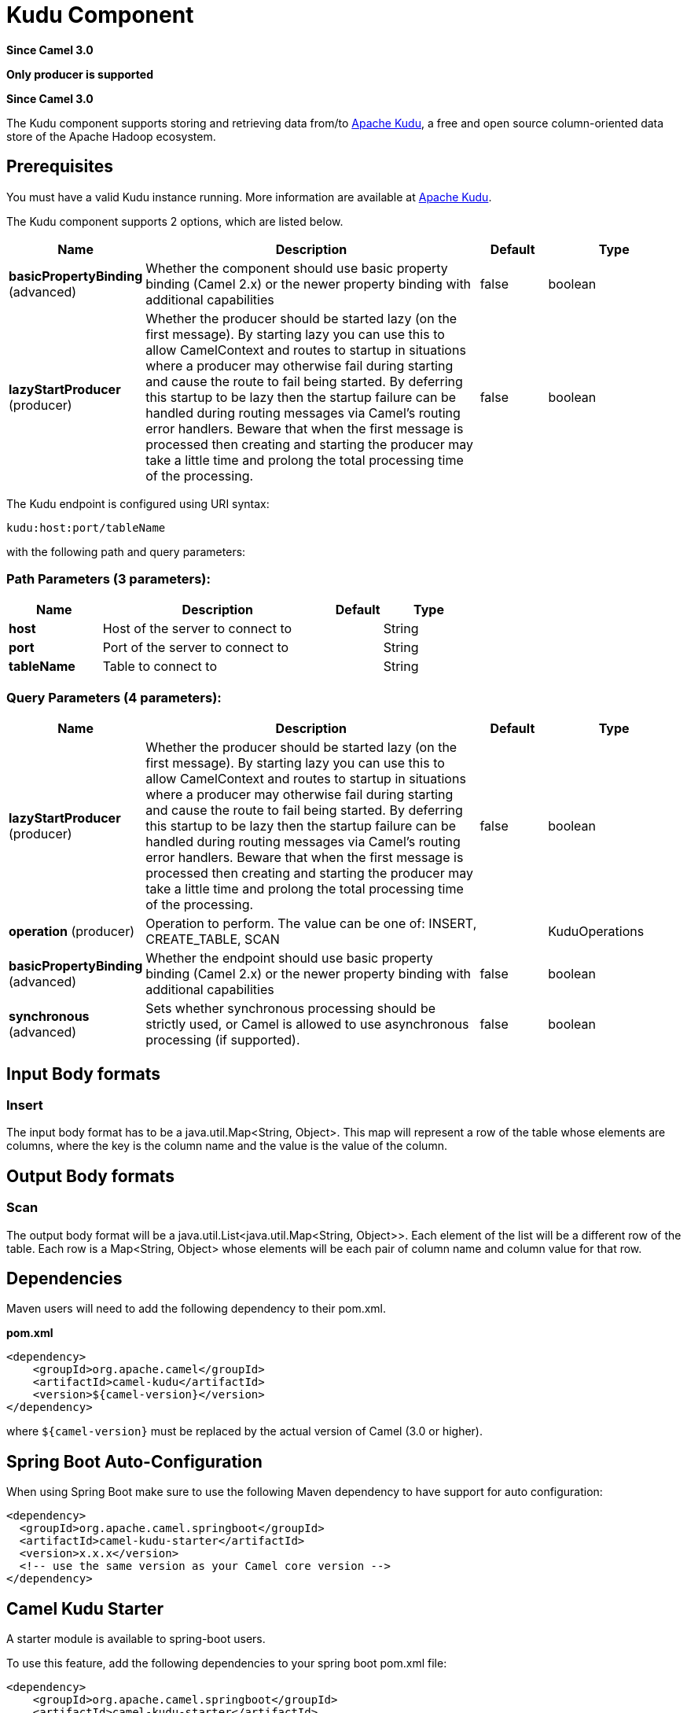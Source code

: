 [[kudu-component]]
= Kudu Component
:page-source: components/camel-kudu/src/main/docs/kudu-component.adoc

*Since Camel 3.0*

// HEADER START
*Only producer is supported*
// HEADER END

*Since Camel 3.0*


The Kudu component supports storing and retrieving data from/to https://kudu.apache.org/[Apache Kudu], a free and open source column-oriented data store of the Apache Hadoop ecosystem.

== Prerequisites

You must have a valid Kudu instance running. More information are available at https://kudu.apache.org/[Apache Kudu].


// component options: START
The Kudu component supports 2 options, which are listed below.



[width="100%",cols="2,5,^1,2",options="header"]
|===
| Name | Description | Default | Type
| *basicPropertyBinding* (advanced) | Whether the component should use basic property binding (Camel 2.x) or the newer property binding with additional capabilities | false | boolean
| *lazyStartProducer* (producer) | Whether the producer should be started lazy (on the first message). By starting lazy you can use this to allow CamelContext and routes to startup in situations where a producer may otherwise fail during starting and cause the route to fail being started. By deferring this startup to be lazy then the startup failure can be handled during routing messages via Camel's routing error handlers. Beware that when the first message is processed then creating and starting the producer may take a little time and prolong the total processing time of the processing. | false | boolean
|===
// component options: END

// endpoint options: START
The Kudu endpoint is configured using URI syntax:

----
kudu:host:port/tableName
----

with the following path and query parameters:

=== Path Parameters (3 parameters):


[width="100%",cols="2,5,^1,2",options="header"]
|===
| Name | Description | Default | Type
| *host* | Host of the server to connect to |  | String
| *port* | Port of the server to connect to |  | String
| *tableName* | Table to connect to |  | String
|===


=== Query Parameters (4 parameters):


[width="100%",cols="2,5,^1,2",options="header"]
|===
| Name | Description | Default | Type
| *lazyStartProducer* (producer) | Whether the producer should be started lazy (on the first message). By starting lazy you can use this to allow CamelContext and routes to startup in situations where a producer may otherwise fail during starting and cause the route to fail being started. By deferring this startup to be lazy then the startup failure can be handled during routing messages via Camel's routing error handlers. Beware that when the first message is processed then creating and starting the producer may take a little time and prolong the total processing time of the processing. | false | boolean
| *operation* (producer) | Operation to perform. The value can be one of: INSERT, CREATE_TABLE, SCAN |  | KuduOperations
| *basicPropertyBinding* (advanced) | Whether the endpoint should use basic property binding (Camel 2.x) or the newer property binding with additional capabilities | false | boolean
| *synchronous* (advanced) | Sets whether synchronous processing should be strictly used, or Camel is allowed to use asynchronous processing (if supported). | false | boolean
|===
// endpoint options: END

== Input Body formats

=== Insert

The input body format has to be a java.util.Map<String, Object>. This map will represent a row of the table whose elements are columns, where the key is the column name and the value is the value of the column. 

== Output Body formats

=== Scan

The output body format will be a java.util.List<java.util.Map<String, Object>>. Each element of the list will be a different row of the table. Each row is a Map<String, Object> whose elements will be each pair of column name and column value for that row.


== Dependencies

Maven users will need to add the following dependency to their pom.xml.

*pom.xml*

[source,xml]
---------------------------------------
<dependency>
    <groupId>org.apache.camel</groupId>
    <artifactId>camel-kudu</artifactId>
    <version>${camel-version}</version>
</dependency>
---------------------------------------

where `$\{camel-version\}` must be replaced by the actual version of Camel (3.0 or higher).


== Spring Boot Auto-Configuration

When using Spring Boot make sure to use the following Maven dependency to have support for auto configuration:

[source,xml]
----
<dependency>
  <groupId>org.apache.camel.springboot</groupId>
  <artifactId>camel-kudu-starter</artifactId>
  <version>x.x.x</version>
  <!-- use the same version as your Camel core version -->
</dependency>
----



== Camel Kudu Starter

A starter module is available to spring-boot users.

To use this feature, add the following dependencies to your spring boot pom.xml file:

[source,xml]
----
<dependency>
    <groupId>org.apache.camel.springboot</groupId>
    <artifactId>camel-kudu-starter</artifactId>
    <version>${camel.version}</version> <!-- use the same version as your Camel core version -->
</dependency>
----
